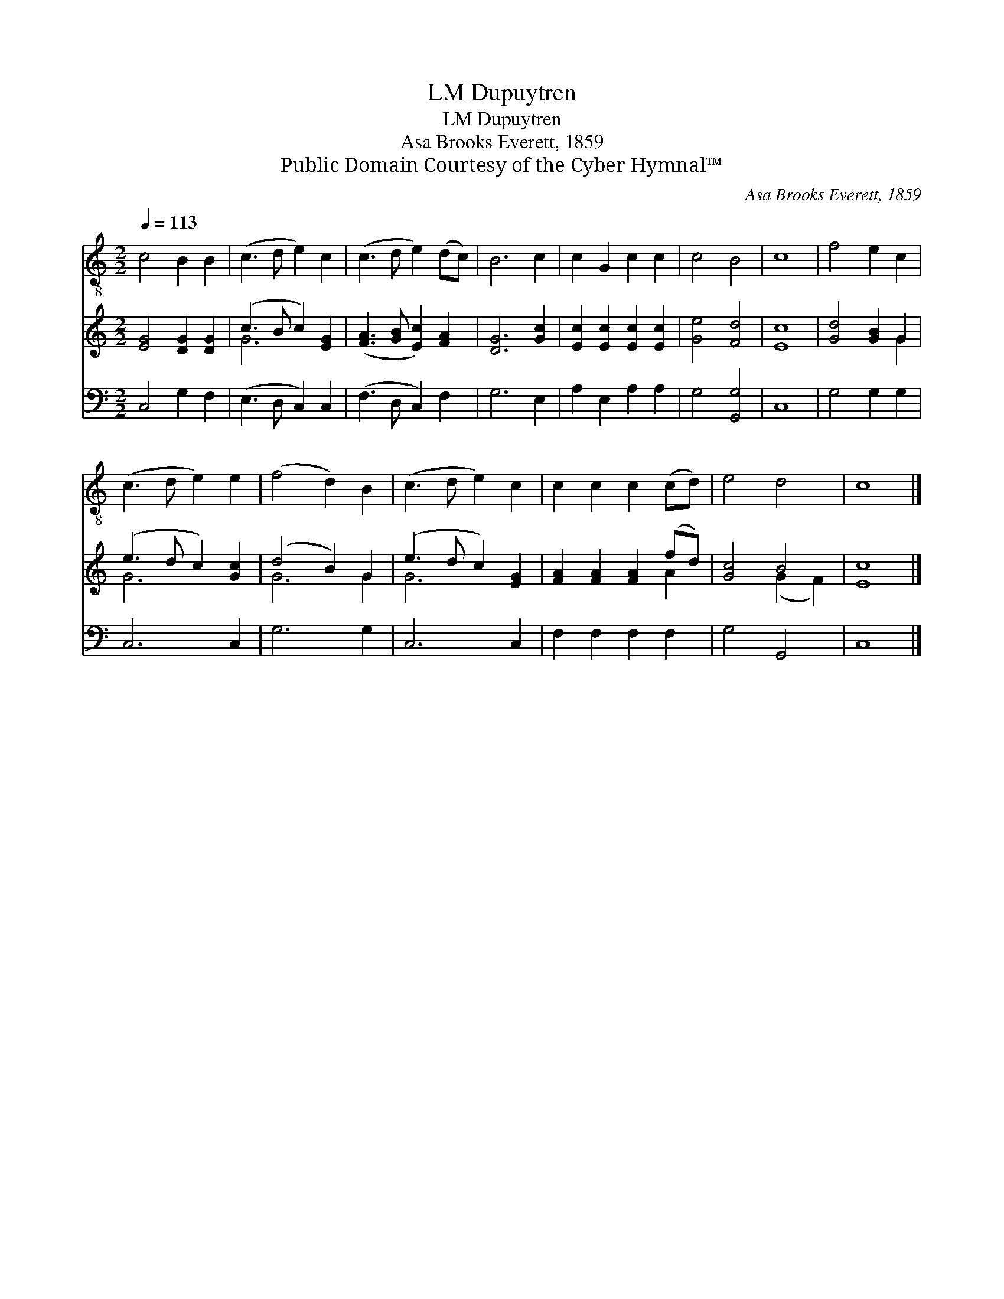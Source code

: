 X:1
T:Dupuytren, LM
T:Dupuytren, LM
T:Asa Brooks Everett, 1859
T:Public Domain Courtesy of the Cyber Hymnal™
C:Asa Brooks Everett, 1859
Z:Public Domain
Z:Courtesy of the Cyber Hymnal™
%%score 1 ( 2 3 ) 4
L:1/8
Q:1/4=113
M:2/2
K:C
V:1 treble-8 
V:2 treble 
V:3 treble 
V:4 bass 
V:1
 c4 B2 B2 | (c3 d e2) c2 | (c3 d e2) (dc) | B6 c2 | c2 G2 c2 c2 | c4 B4 | c8 | f4 e2 c2 | %8
 (c3 d e2) e2 | (f4 d2) B2 | (c3 d e2) c2 | c2 c2 c2 (cd) | e4 d4 | c8 |] %14
V:2
 [EG]4 [DG]2 [DG]2 | (c3 B c2) [EG]2 | ([FA]3 [GB] [Ec]2) [FA]2 | [DG]6 [Gc]2 | %4
 [Ec]2 [Ec]2 [Ec]2 [Ec]2 | [Ge]4 [Fd]4 | [Ec]8 | [Gd]4 [GB]2 G2 | (e3 d c2) [Gc]2 | (d4 B2) G2 | %10
 (e3 d c2) [EG]2 | [FA]2 [FA]2 [FA]2 (fd) | [Gc]4 B4 | [Ec]8 |] %14
V:3
 x8 | G6 x2 | x8 | x8 | x8 | x8 | x8 | x6 G2 | G6 x2 | G6 G2 | G6 x2 | x6 A2 | x4 (G2 F2) | x8 |] %14
V:4
 C,4 G,2 F,2 | (E,3 D, C,2) C,2 | (F,3 D, C,2) F,2 | G,6 E,2 | A,2 E,2 A,2 A,2 | G,4 [G,,G,]4 | %6
 C,8 | G,4 G,2 G,2 | C,6 C,2 | G,6 G,2 | C,6 C,2 | F,2 F,2 F,2 F,2 | G,4 G,,4 | C,8 |] %14

